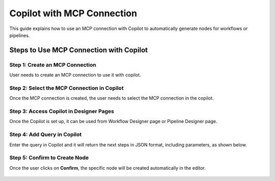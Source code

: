 Copilot with MCP Connection
====

This guide explains how to use an MCP connection with Copilot to automatically generate nodes for workflows or pipelines.

Steps to Use MCP Connection with Copilot
----

Step 1: Create an MCP Connection
++++
User needs to create an MCP connection to use it with copilot.

 .. figure:: ../../_assets/user-guide/copilot/create-mcp-connection.png
     :alt: copilot configuration
     :width: 60%

Step 2: Select the MCP Connection in Copilot
++++
Once the MCP connection is created, the user needs to select the MCP connection in the copilot.

 .. figure:: ../../_assets/user-guide/copilot/update-copilot.png
     :alt: copilot configuration
     :width: 60%

Step 3: Access Copilot in Designer Pages
++++
Once the Copilot is set up, it can be used from Workflow Designer page or Pipeline Designer page.


Step 4: Add Query in Copilot
++++
Enter the query in Copilot and it will return the next steps in JSON format, including parameters, as shown below.

 .. figure:: ../../_assets/user-guide/copilot/add-query-in-copilot-1.png
     :alt: copilot configuration
     :width: 60%

 .. figure:: ../../_assets/user-guide/copilot/add-query-in-copilot-2.png
     :alt: copilot configuration
     :width: 60%


Step 5: Confirm to Create Node
++++
Once the user clicks on **Confirm**, the specific node will be created automatically in the editor.

 .. figure:: ../../_assets/user-guide/copilot/copilot-auto-node-creation.png
     :alt: copilot configuration
     :width: 60%

















